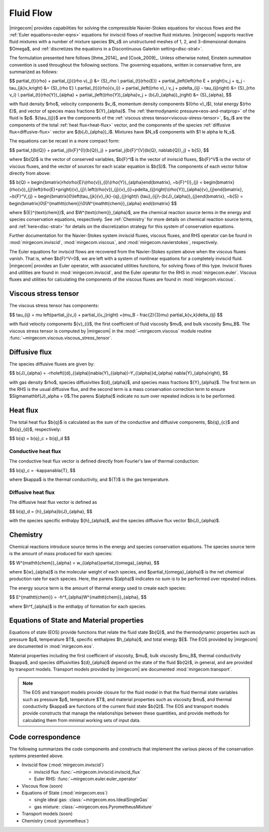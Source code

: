 Fluid Flow
==========

.. raw:: latex

    \let\b=\mathbf

.. raw:: html

    \(
    \let\b=\mathbf
    \)

.. _ns-eqns:

|mirgecom| provides capabilities for solving the compressible Navier-Stokes equations for
viscous flows and the :ref:`Euler equations<euler-eqns>` equations for inviscid flows of
reactive fluid mixtures. |mirgecom| supports reactive fluid mixtures with a number of
mixture species $N_s$ on unstructured meshes of 1, 2, and 3-dimensional domains $\Omega$,
and :ref:`discretizes the equations in a Discontinuous Galerkin setting<disc-strat>`.

The formulation presented here follows [Ihme_2014]_ and [Cook_2009]_. Unless otherwise
noted, Einstein summation convention is used throughout the following sections.  The
governing equations, written in conservative form, are summarized as follows:

$$
\partial_{t}{\rho} + \partial_{j}{(\rho v)_j} &= {S}_\rho \\
\partial_{t}(\rho{E}) + \partial_j\left(\left\{\rho E + p\right\}v_j + q_j -
\tau_{jk}v_k\right) &= {S}_{\rho E} \\
\partial_{t}({\rho}{v_i}) + \partial_j\left((\rho v)_i v_j + p\delta_{ij} -
\tau_{ij}\right) &= {S}_{\rho v_i} \\
\partial_{t}(\rho{Y})_{\alpha} + \partial_j\left((\rho{Y})_{\alpha}v_j +
(\b{J}_{\alpha})_j\right) &= {S}_{\alpha},
$$

with fluid density $\rho$, velocity components $v_i$, momentum density components
$((\rho v)_i$), total energy $(\rho E)$, and vector of species mass fractions
${Y}_{\alpha}$. The :ref:`thermodynamic pressure<eos-and-matprop>` of the fluid is $p$.
${\tau_{ij}}$ are the components of the
:ref:`viscous stress tensor<viscous-stress-tensor>`, $q_i$ are the components of the total
:ref:`heat flux<heat-flux>` vector, and the components of the species
:ref:`diffusive flux<diffusive-flux>` vector are $(\b{J}_{\alpha})_i$. Mixtures have
$N_s$ components with $1 \le \alpha \le N_s$.

The equations can be recast in a more compact form:

$$
\partial_t{\b{Q}} + \partial_j{\b{F}^{I}(\b{Q})_j} =
\partial_j{\b{F}^{V}(\b{Q}, \nabla\b{Q})_j} + \b{S},
$$

where $\b{Q}$ is the vector of conserved variables, $\b{F}^I$ is the vector of
inviscid fluxes, $\b{F}^V$ is the vector of viscous fluxes, and the vector of sources
for each scalar equation  is $\b{S}$. The components of each vector follow directly from
above:

$$
\b{Q} = \begin{bmatrix}\rho\\\rho{E}\\(\rho{v})_{i}\\(\rho{Y})_{\alpha}\end{bmatrix},
~\b{F}^{I}_{j} = \begin{bmatrix}(\rho{v})_{j}\\\left(\rho{E}+p\right){v}_{j}\\
\left((\rho{v})_{j}{v}_{i}+p\delta_{ij}\right)\\(\rho{Y})_{\alpha}{v}_{j}\end{bmatrix},
~\b{F}^V_{j} = \begin{bmatrix}0\\\left(\tau_{jk}{v}_{k}-{q}_{j}\right)\\
{\tau}_{ij}\\-(\b{J}_{\alpha})_{j}\end{bmatrix},
~\b{S} = \begin{bmatrix}0\\E^{\mathtt{chem}}\\0\\W^{\mathtt{chem}}_{\alpha}
\end{bmatrix}
$$

where ${E}^{\text{chem}}$, and $W^{\text{chem}}_{\alpha}$, are the chemical reaction
source terms in the energy and species conservation equations, respectively.  See
:ref:`Chemistry` for more details on chemical reaction source terms, and
:ref:`here<disc-strat>` for details on the discretization strategy for this system of
conservation equations.

Further documentation for the Navier-Stokes system inviscid fluxes, viscous fluxes,
and RHS operator can be found in :mod:`mirgecom.inviscid`, :mod:`mirgecom.viscous`,
and :mod:`mirgecom.navierstokes`, respectively.

.. _euler-eqns:

The Euler equations for inviscid flows are recovered from the Navier-Stokes system
above when the viscous fluxes vanish. That is, when $\b{F}^V=0$, we are left with a
system of nonlinear equations for a completely inviscid fluid. |mirgecom| provides an
Euler operator, with associated utilities functions, for solving flows of this type.
Inviscid fluxes and utilities are found in :mod:`mirgecom.inviscid`, and the Euler
operator for the RHS in :mod:`mirgecom.euler`.  Viscous fluxes and utilities for
calculating the components of the viscous fluxes are found in :mod:`mirgecom.viscous`.

.. _viscous-stress-tensor:

Viscous stress tensor
---------------------
The viscous stress tensor has components:

$$
\tau_{ij} = \mu \left(\partial_j{v_i} + \partial_i{v_j}\right) +(\mu_B - \frac{2}{3}\mu)
\partial_k{v_k}\delta_{ij}
$$

with fluid velocity components ${v}_{i}$, the first coefficient of fluid viscosity $\mu$,
and bulk viscosity $\mu_B$.  The viscous stress tensor is computed by |mirgecom| in the
:mod:`~mirgecom.viscous` module routine :func:`~mirgecom.viscous.viscous_stress_tensor`.

.. _diffusive-flux:

Diffusive flux
--------------
The species diffusive fluxes are given by:

$$
\b{J}_{\alpha} = -\rho\left({d}_{(\alpha)}\nabla{Y}_{(\alpha)}-Y_{(\alpha)}d_{\alpha}
\nabla{Y}_{\alpha}\right),
$$

with gas density $\rho$, species diffusivities ${d}_{\alpha}$, and
species mass fractions ${Y}_{\alpha}$.  The first term on the RHS is the usual diffusive
flux, and the second term is a mass conservation correction term to ensure
$\Sigma\mathbf{J}_\alpha = 0$.The parens $(\alpha)$ indicate no sum over repeated indices
is to be performed.

.. _heat-flux:

Heat flux
---------

The total heat flux $\b{q}$ is calculated as the sum of the
conductive and diffusive components, $\b{q}_{c}$ and $\b{q}_{d}$,
respectively:

$$
\b{q} = \b{q}_c + \b{q}_d
$$

Conductive heat flux
^^^^^^^^^^^^^^^^^^^^
The conductive heat flux vector is defined directly from Fourier's law of thermal
conduction:

$$
\b{q}_c = -\kappa\nabla{T},
$$

where $\kappa$ is the thermal conductivity, and ${T}$ is the gas
temperature.

Diffusive heat flux
^^^^^^^^^^^^^^^^^^^
The diffusive heat flux vector is defined as

$$
\b{q}_d = {h}_{\alpha}\b{J}_{\alpha},
$$

with the species specific enthalpy ${h}_{\alpha}$, and the species
diffusive flux vector $\b{J}_{\alpha}$.

.. _chemistry:

Chemistry
---------

Chemical reactions introduce source terms in the energy and species conservation equations.
The species source term is the amount of mass produced for each species:

$$
W^{\mathtt{chem}}_{\alpha} = w_{(\alpha)}\partial_t{\omega}_{\alpha},
$$

where ${w}_{\alpha}$ is the molecular weight of each species, and
$\partial_t{\omega}_{\alpha}$ is the net chemical production rate for each species. Here,
the parens $(\alpha)$ indicates no sum is to be performed over repeated indices.

The energy source term is the amount of thermal energy used to create each species:

$$
E^{\mathtt{chem}} = -h^f_{\alpha}W^{\mathtt{chem}}_{\alpha},
$$

where $h^f_{\alpha}$ is the enthalpy of formation for each species.

.. _eos-and-matprop:

Equations of State and Material properties
------------------------------------------

Equations of state (EOS) provide functions that relate the fluid state $\b{Q}$,
and the thermodynamic properties such as pressure $p$, temperature $T$, specific
enthalpies $h_{\alpha}$, and total energy $E$.  The EOS provided by |mirgecom| are
documented in :mod:`mirgecom.eos`.

Material properties including the first coefficient of viscosity, $\mu$, bulk viscosity
$\mu_B$, thermal conductivity $\kappa$, and species diffusivities ${d}_{\alpha}$ depend on
the state of the fluid $\b{Q}$, in general, and are provided by transport models.
Transport models provided by |mirgecom| are documented :mod:`mirgecom.transport`.

.. note::
   
    The EOS and transport models provide closure for the fluid model in that the fluid
    thermal state variables such as pressure $p$, temperature $T$, and material
    properties such as viscosity $\mu$, and thermal conductivity $\kappa$ are functions of
    the current fluid state $\b{Q}$. The EOS and transport models provide constructs
    that manage the relationships between these quantities, and provide methods for
    calculating them from minimal working sets of input data.

Code correspondence
-------------------

The following summarizes the code components and constructs that implement the various
pieces of the conservation systems presented above.

- Inviscid flow (:mod:`mirgecom.inviscid`)

  - inviscid flux :func:`~mirgecom.inviscid.inviscid_flux`

  - Euler RHS: :func:`~mirgecom.euler.euler_operator`

- Viscous flow (soon)

- Equations of State (:mod:`mirgecom.eos`)

  - single ideal gas: :class:`~mirgecom.eos.IdealSingleGas`

  - gas mixture: :class:`~mirgecom.eos.PyrometheusMixture`

- Transport models (soon)

- Chemistry (:mod:`pyrometheus`)
